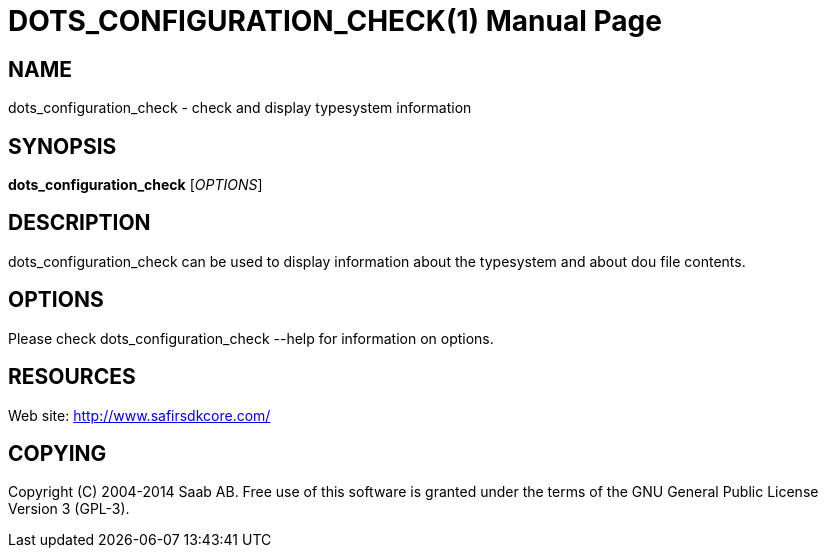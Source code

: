 DOTS_CONFIGURATION_CHECK(1)
===========================
:doctype: manpage


NAME
----
dots_configuration_check - check and display typesystem information


SYNOPSIS
--------
*dots_configuration_check* ['OPTIONS']

DESCRIPTION
-----------
dots_configuration_check can be used to display information about the typesystem and about dou file contents.

OPTIONS
-------
Please check dots_configuration_check --help for information on options.


RESOURCES
---------
Web site: <http://www.safirsdkcore.com/>


COPYING
-------
Copyright \(C) 2004-2014 Saab AB. Free use of this software is granted under
the terms of the GNU General Public License Version 3 (GPL-3).


